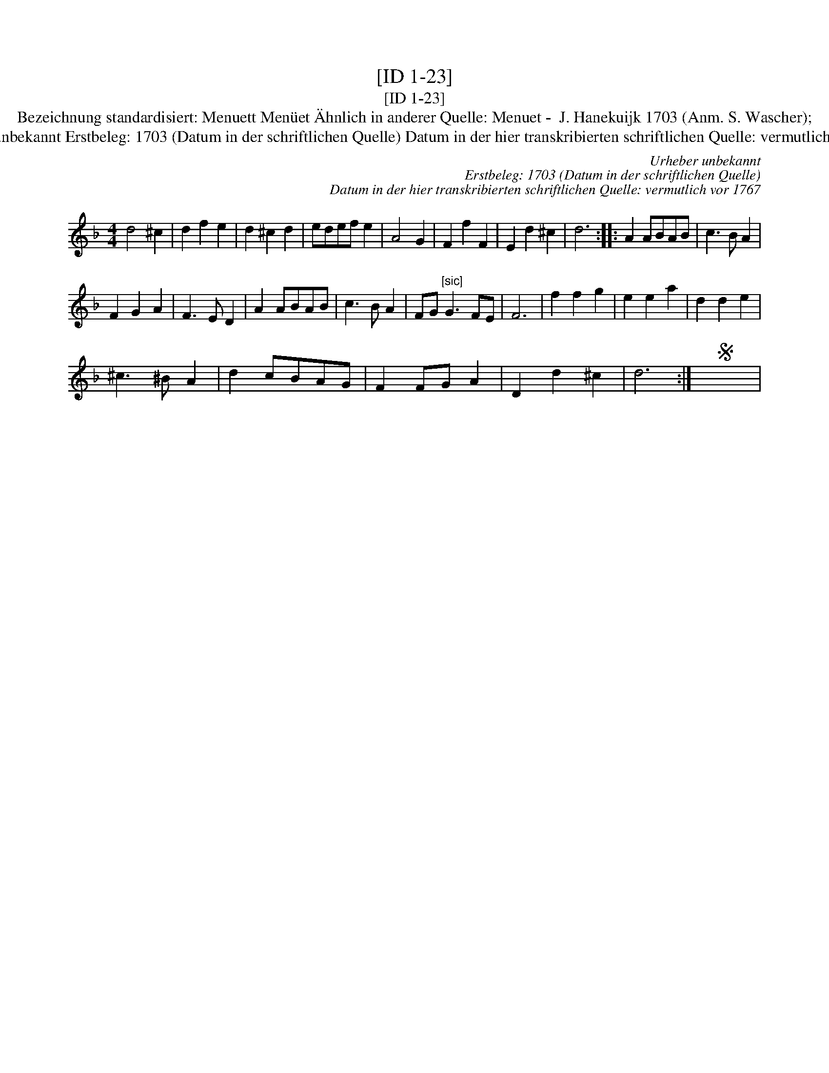 X:1
T:[ID 1-23]
T:[ID 1-23]
T:Bezeichnung standardisiert: Menuett Men\"uet \"Ahnlich in anderer Quelle: Menuet -  J. Hanekuijk 1703 (Anm. S. Wascher);
T:Urheber unbekannt Erstbeleg: 1703 (Datum in der schriftlichen Quelle) Datum in der hier transkribierten schriftlichen Quelle: vermutlich vor 1767
C:Urheber unbekannt
C:Erstbeleg: 1703 (Datum in der schriftlichen Quelle)
C:Datum in der hier transkribierten schriftlichen Quelle: vermutlich vor 1767
L:1/8
M:4/4
K:Dmin
V:1 treble 
V:1
 d4 ^c2 | d2 f2 e2 | d2 ^c2 d2 | edef e2 | A4 G2 | F2 f2 F2 | E2 d2 ^c2 | d6 :: A2 ABAB | c3 B A2 | %10
 F2 G2 A2 | F3 E D2 | A2 ABAB | c3 B A2 | FG"^[sic]" G3 FE | F6 | f2 f2 g2 | e2 e2 a2 | d2 d2 e2 | %19
 ^c3 ^B A2 | d2 cBAG | F2 FG A2 | D2 d2 ^c2 | d6 :|S x8 | %25

